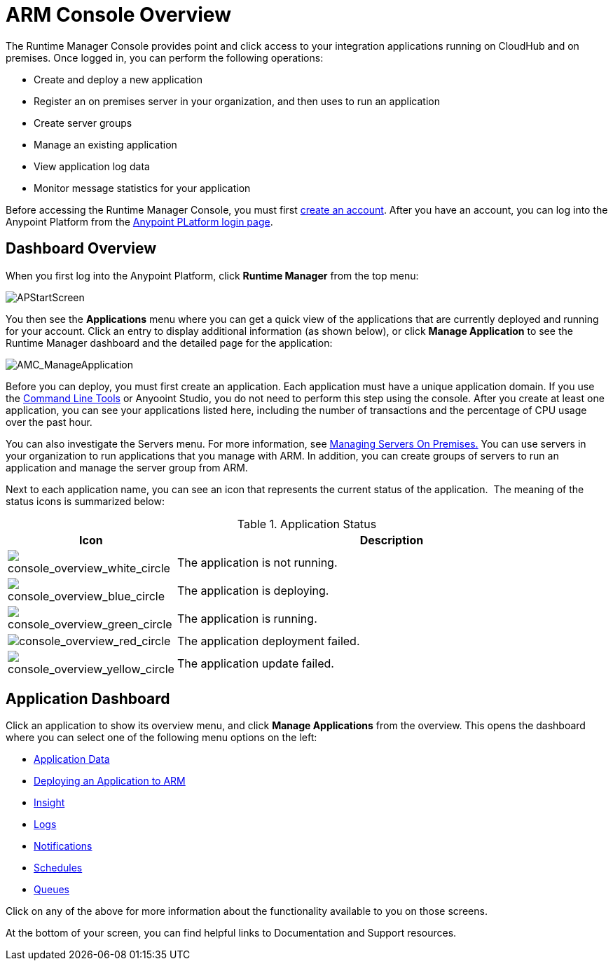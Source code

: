 = ARM Console Overview
:keywords: cloudhub, cloud, manage, arm, runtime manager

The Runtime Manager Console provides point and click access to your integration applications running on CloudHub and on premises. Once logged in, you can perform the following operations:

* Create and deploy a new application
* Register an on premises server in your organization, and then uses to run an application
* Create server groups
* Manage an existing application
* View application log data
* Monitor message statistics for your application

Before accessing the Runtime Manager Console, you must first link:/anypoint-platform-administration/creating-an-account[create an account]. After you have an account, you can log into the Anypoint Platform from the link:https://anypoint.mulesoft.com[Anypoint PLatform login page].

== Dashboard Overview

When you first log into the Anypoint Platform, click *Runtime Manager* from the top menu:

image:APStartScreen.png[APStartScreen]

You then see the *Applications* menu where you can get a quick view of the applications that are currently deployed and running for your account. Click an entry to display additional information (as shown below), or click *Manage Application* to see the Runtime Manager dashboard and the detailed page for the application:

image:AMC_ManageApplication.png[AMC_ManageApplication]

Before you can deploy, you must first create an application. Each application must have a unique application domain. If you use the link:/runtime-manager/command-line-tools[Command Line Tools] or Anyooint Studio, you do not need to perform this step using the console. After you create at least one application, you can see your applications listed here, including the number of transactions and the percentage of CPU usage over the past hour.

You can also investigate the Servers menu. For more information, see link:/runtime-manager/managing-servers-on-premises[Managing Servers On Premises.] You can use servers in your organization to run applications that you manage with ARM. In addition, you can create groups of servers to run an application and manage the server group from ARM.

Next to each application name, you can see an icon that represents the current status of the application.  The meaning of the status icons is summarized below:

.Application Status
[width="100a",cols="10a,90a",options="header"]
|===
|Icon |Description
|image:console_overview_white_circle.png[console_overview_white_circle] |The application is not running.

|image:console_overview_blue_circle.png[console_overview_blue_circle] |The application is deploying.

|image:console_overview_green_circle.png[console_overview_green_circle] |The application is running.

|image:console_overview_red_circle.png[console_overview_red_circle] |The application deployment failed.

|image:console_overview_yellow_circle.png[console_overview_yellow_circle] |The application update failed.
|===

== Application Dashboard

Click an application to show its overview menu, and click *Manage Applications* from the overview. This opens the dashboard where you can select one of the following menu options on the left:

* link:/runtime-manager/managing-application-data-with-object-stores[Application Data]
* link:/runtime-manager/deploying-an-application-to-arm[Deploying an Application to ARM]
* link:/runtime-manager/runtime-manager-insight[Insight]
* link:/runtime-manager/viewing-log-data[Logs]
* link:/runtime-manager/alerts-and-notifications[Notifications]
* link:/runtime-manager/managing-schedules[Schedules]
* link:/runtime-manager/managing-queues[Queues]

Click on any of the above for more information about the functionality available to you on those screens.

At the bottom of your screen, you can find helpful links to Documentation and Support resources.
